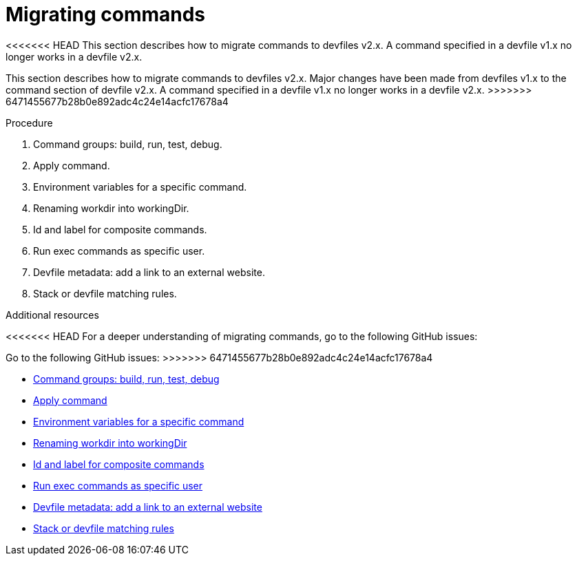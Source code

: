 [id="proc_migrating-commands_{context}"]
= Migrating commands

[role="_abstract"]
<<<<<<< HEAD
This section describes how to migrate commands to devfiles v2.x. A command specified in a devfile v1.x no longer works in a devfile v2.x.
=======
This section describes how to migrate commands to devfiles v2.x. Major changes have been made from devfiles v1.x to the command section of devfile v2.x. A command specified in a devfile v1.x no longer works in a devfile v2.x.
>>>>>>> 6471455677b28b0e892adc4c24e14acfc17678a4

.Procedure

. Command groups: build, run, test, debug.
. Apply command.
. Environment variables for a specific command.
. Renaming workdir into workingDir.
. Id and label for composite commands.
. Run exec commands as specific user.
. Devfile metadata: add a link to an external website.
. Stack or devfile matching rules.

[role="_additional-resources"]
.Additional resources

<<<<<<< HEAD
For a deeper understanding of migrating commands, go to the following GitHub issues:
=======
Go to the following GitHub issues:
>>>>>>> 6471455677b28b0e892adc4c24e14acfc17678a4

* link:https://github.com/devfile/api/issues/27[Command groups: build, run, test, debug]

* link:https://github.com/devfile/api/issues/56[Apply command]

* link:https://github.com/devfile/api/issues/21[Environment variables for a specific command]

* link:https://github.com/devfile/api/issues/22[Renaming workdir into workingDir]

* link:https://github.com/devfile/api/issues/18[Id and label for composite commands]

* link:https://github.com/devfile/api/issues/34[Run exec commands as specific user]

* link:https://github.com/devfile/api/issues/38[Devfile metadata: add a link to an external website]

* link:https://github.com/devfile/api/issues/40[Stack or devfile matching rules]
